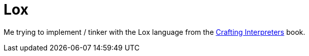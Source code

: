 = Lox

Me trying to implement / tinker with the Lox language from the  http://craftinginterpreters.com/[Crafting Interpreters] book.